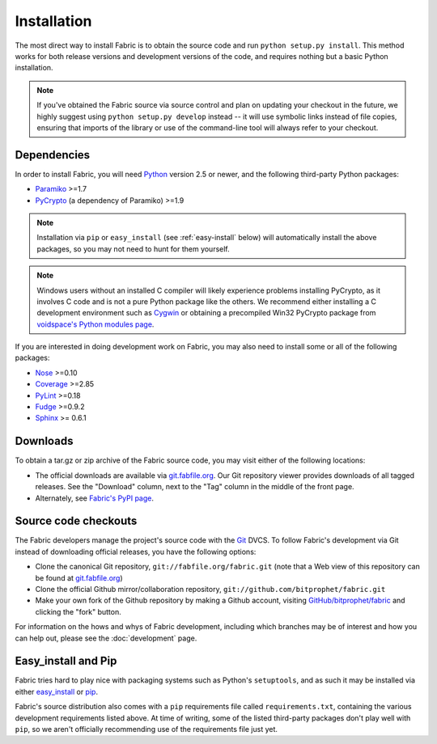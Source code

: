 ============
Installation
============

The most direct way to install Fabric is to obtain the source code and run
``python setup.py install``. This method works for both release versions and
development versions of the code, and requires nothing but a basic Python
installation.

.. note::

    If you've obtained the Fabric source via source control and plan on
    updating your checkout in the future, we highly suggest using ``python
    setup.py develop`` instead -- it will use symbolic links instead of file
    copies, ensuring that imports of the library or use of the command-line
    tool will always refer to your checkout. 

Dependencies
============

In order to install Fabric, you will need `Python <http://python.org>`_ version
2.5 or newer, and the following third-party Python packages:

* `Paramiko <http://www.lag.net/paramiko/>`_ >=1.7
* `PyCrypto <http://www.amk.ca/python/code/crypto.html>`_ (a dependency of
  Paramiko) >=1.9

.. note::

    Installation via ``pip`` or ``easy_install`` (see :ref:`easy-install`
    below) will automatically install the above packages, so you may not need
    to hunt for them yourself.

.. note::

    Windows users without an installed C compiler will likely experience
    problems installing PyCrypto, as it involves C code and is not a pure
    Python package like the others. We recommend either installing a C
    development environment such as `Cygwin <http://cygwin.com>`_ or obtaining
    a precompiled Win32 PyCrypto package from `voidspace's Python modules page
    <http://www.voidspace.org.uk/python/modules.shtml#pycrypto>`_.

If you are interested in doing development work on Fabric, you may also need to
install some or all of the following packages:

* `Nose <http://code.google.com/p/python-nose/>`_ >=0.10 
* `Coverage <http://nedbatchelder.com/code/modules/coverage.html>`_ >=2.85
* `PyLint <http://www.logilab.org/857>`_ >=0.18
* `Fudge <http://farmdev.com/projects/fudge/index.html>`_ >=0.9.2
* `Sphinx <http://sphinx.pocoo.org/>`_ >= 0.6.1

Downloads
=========

To obtain a tar.gz or zip archive of the Fabric source code, you may visit
either of the following locations:

* The official downloads are available via `git.fabfile.org
  <http://git.fabfile.org>`_. Our Git repository viewer provides downloads of
  all tagged releases. See the "Download" column, next to the "Tag" column in
  the middle of the front page.
* Alternately, see `Fabric's PyPI page <http://pypi.python.org/pypi/Fabric>`_.

.. _source-code-checkouts:

Source code checkouts
=====================

The Fabric developers manage the project's source code with the `Git
<http://git-scm.com>`_ DVCS. To follow Fabric's development via Git instead of
downloading official releases, you have the following options:

* Clone the canonical Git repository, ``git://fabfile.org/fabric.git`` (note
  that a Web view of this repository can be found at `git.fabfile.org
  <http://git.fabfile.org>`_)
* Clone the official Github mirror/collaboration repository,
  ``git://github.com/bitprophet/fabric.git``
* Make your own fork of the Github repository by making a Github account,
  visiting `GitHub/bitprophet/fabric <http://github.com/bitprophet/fabric>`_
  and clicking the "fork" button.

For information on the hows and whys of Fabric development, including which
branches may be of interest and how you can help out, please see the
:doc:`development` page.

.. _easy-install:

Easy_install and Pip
====================

Fabric tries hard to play nice with packaging systems such as Python's
``setuptools``, and as such it may be installed via either `easy_install
<http://wiki.python.org/moin/CheeseShopTutorial>`_ or `pip
<http://pip.openplans.org>`_.

Fabric's source distribution also comes with a ``pip`` requirements file
called ``requirements.txt``, containing the various development requirements
listed above. At time of writing, some of the listed third-party packages
don't play well with ``pip``, so we aren't officially recommending use of the
requirements file just yet.
